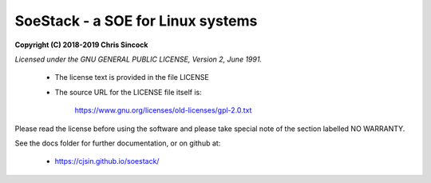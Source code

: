 ##################################
SoeStack - a SOE for Linux systems
##################################

**Copyright (C) 2018-2019 Chris Sincock**

*Licensed under the GNU GENERAL PUBLIC LICENSE, Version 2, June 1991.*

    - The license text is provided in the file LICENSE

    - The source URL for the LICENSE file itself is:

        https://www.gnu.org/licenses/old-licenses/gpl-2.0.txt

Please read the license before using the software and please take 
special note of the section labelled NO WARRANTY.

See the docs folder for further documentation,
or on github at:

    - https://cjsin.github.io/soestack/

